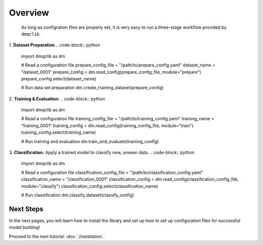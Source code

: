 Overview
========

 As long as configration files are properly set, it is very easy to run a three-stage workflow provided by ``dmqclib``.

1.  **Dataset Preparation**
.. code-block:: python

   import dmqclib as dm

   # Read a configuration file
   prepare_config_file = "/path/to/prepare_config.yaml"
   dataset_name = "dataset_0001"
   prepare_config = dm.read_config(prepare_config_file, module="prepare")
   prepare_config.select(dataset_name)

   # Run data set preparation
   dm.create_training_dataset(prepare_config)

2.  **Training & Evaluation:**
.. code-block:: python
   import dmqclib as dm

   # Read a configuration file
   training_config_file = "/path/to/training_config.yaml"
   training_name = "training_0001"
   training_config = dm.read_config(training_config_file, module="train")
   training_config.select(training_name)

   # Run training and evaluation
   dm.train_and_evaluate(training_config)

3.  **Classification:** Apply a trained model to classify new, unseen data.
.. code-block:: python

   import dmqclib as dm

   # Read a configuration file
   classification_config_file = "/path/to/classification_config.yaml"
   classification_name = "classification_0001"
   classification_config = dm.read_config(classification_config_file, module="classify")
   classification_config.select(classification_name)

   # Run classification
   dm.classify_dataset(classify_config)

Next Steps
----------

In the next pages, you will learn how to install the library and set up how to set up configuration files for successful model building!

Proceed to the next tutorial: :doc:`./installation`.
